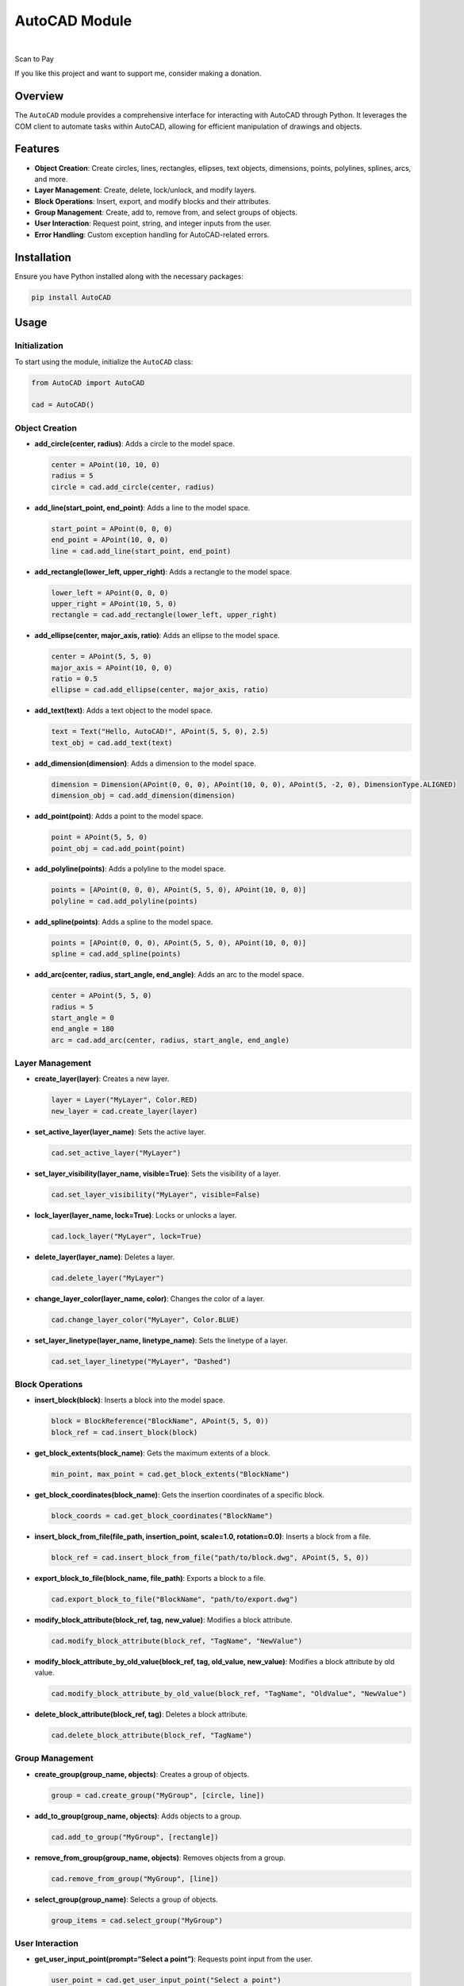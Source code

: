 AutoCAD Module
==============

|GitHub|    |Instagram|    |LinkedIn|

.. raw:: html

   <table>

.. raw:: html

   <tr>

.. raw:: html

   <td>

.. raw:: html

   <p style="text-align: center;">

Scan to Pay

.. raw:: html

   </p>

.. raw:: html

   </td>

.. raw:: html

   <td style="padding-left: 20px; vertical-align: middle;">

.. raw:: html

   <p>

If you like this project and want to support me, consider making a
donation.

.. raw:: html

   </p>

.. raw:: html

   </td>

.. raw:: html

   </tr>

.. raw:: html

   </table>

Overview
--------

The ``AutoCAD`` module provides a comprehensive interface for
interacting with AutoCAD through Python. It leverages the COM client to
automate tasks within AutoCAD, allowing for efficient manipulation of
drawings and objects.

Features
--------

-  **Object Creation**: Create circles, lines, rectangles, ellipses,
   text objects, dimensions, points, polylines, splines, arcs, and more.
-  **Layer Management**: Create, delete, lock/unlock, and modify layers.
-  **Block Operations**: Insert, export, and modify blocks and their
   attributes.
-  **Group Management**: Create, add to, remove from, and select groups
   of objects.
-  **User Interaction**: Request point, string, and integer inputs from
   the user.
-  **Error Handling**: Custom exception handling for AutoCAD-related
   errors.

Installation
------------

Ensure you have Python installed along with the necessary packages:

.. code:: bash

   pip install AutoCAD

Usage
-----

Initialization
~~~~~~~~~~~~~~

To start using the module, initialize the ``AutoCAD`` class:

.. code:: python

   from AutoCAD import AutoCAD

   cad = AutoCAD()

Object Creation
~~~~~~~~~~~~~~~

-  **add_circle(center, radius)**: Adds a circle to the model space.

   .. code:: python

      center = APoint(10, 10, 0)
      radius = 5
      circle = cad.add_circle(center, radius)

-  **add_line(start_point, end_point)**: Adds a line to the model space.

   .. code:: python

      start_point = APoint(0, 0, 0)
      end_point = APoint(10, 0, 0)
      line = cad.add_line(start_point, end_point)

-  **add_rectangle(lower_left, upper_right)**: Adds a rectangle to the
   model space.

   .. code:: python

      lower_left = APoint(0, 0, 0)
      upper_right = APoint(10, 5, 0)
      rectangle = cad.add_rectangle(lower_left, upper_right)

-  **add_ellipse(center, major_axis, ratio)**: Adds an ellipse to the
   model space.

   .. code:: python

      center = APoint(5, 5, 0)
      major_axis = APoint(10, 0, 0)
      ratio = 0.5
      ellipse = cad.add_ellipse(center, major_axis, ratio)

-  **add_text(text)**: Adds a text object to the model space.

   .. code:: python

      text = Text("Hello, AutoCAD!", APoint(5, 5, 0), 2.5)
      text_obj = cad.add_text(text)

-  **add_dimension(dimension)**: Adds a dimension to the model space.

   .. code:: python

      dimension = Dimension(APoint(0, 0, 0), APoint(10, 0, 0), APoint(5, -2, 0), DimensionType.ALIGNED)
      dimension_obj = cad.add_dimension(dimension)

-  **add_point(point)**: Adds a point to the model space.

   .. code:: python

      point = APoint(5, 5, 0)
      point_obj = cad.add_point(point)

-  **add_polyline(points)**: Adds a polyline to the model space.

   .. code:: python

      points = [APoint(0, 0, 0), APoint(5, 5, 0), APoint(10, 0, 0)]
      polyline = cad.add_polyline(points)

-  **add_spline(points)**: Adds a spline to the model space.

   .. code:: python

      points = [APoint(0, 0, 0), APoint(5, 5, 0), APoint(10, 0, 0)]
      spline = cad.add_spline(points)

-  **add_arc(center, radius, start_angle, end_angle)**: Adds an arc to
   the model space.

   .. code:: python

      center = APoint(5, 5, 0)
      radius = 5
      start_angle = 0
      end_angle = 180
      arc = cad.add_arc(center, radius, start_angle, end_angle)

Layer Management
~~~~~~~~~~~~~~~~

-  **create_layer(layer)**: Creates a new layer.

   .. code:: python

      layer = Layer("MyLayer", Color.RED)
      new_layer = cad.create_layer(layer)

-  **set_active_layer(layer_name)**: Sets the active layer.

   .. code:: python

      cad.set_active_layer("MyLayer")

-  **set_layer_visibility(layer_name, visible=True)**: Sets the
   visibility of a layer.

   .. code:: python

      cad.set_layer_visibility("MyLayer", visible=False)

-  **lock_layer(layer_name, lock=True)**: Locks or unlocks a layer.

   .. code:: python

      cad.lock_layer("MyLayer", lock=True)

-  **delete_layer(layer_name)**: Deletes a layer.

   .. code:: python

      cad.delete_layer("MyLayer")

-  **change_layer_color(layer_name, color)**: Changes the color of a
   layer.

   .. code:: python

      cad.change_layer_color("MyLayer", Color.BLUE)

-  **set_layer_linetype(layer_name, linetype_name)**: Sets the linetype
   of a layer.

   .. code:: python

      cad.set_layer_linetype("MyLayer", "Dashed")

Block Operations
~~~~~~~~~~~~~~~~

-  **insert_block(block)**: Inserts a block into the model space.

   .. code:: python

      block = BlockReference("BlockName", APoint(5, 5, 0))
      block_ref = cad.insert_block(block)

-  **get_block_extents(block_name)**: Gets the maximum extents of a
   block.

   .. code:: python

      min_point, max_point = cad.get_block_extents("BlockName")

-  **get_block_coordinates(block_name)**: Gets the insertion coordinates
   of a specific block.

   .. code:: python

      block_coords = cad.get_block_coordinates("BlockName")

-  **insert_block_from_file(file_path, insertion_point, scale=1.0,
   rotation=0.0)**: Inserts a block from a file.

   .. code:: python

      block_ref = cad.insert_block_from_file("path/to/block.dwg", APoint(5, 5, 0))

-  **export_block_to_file(block_name, file_path)**: Exports a block to a
   file.

   .. code:: python

      cad.export_block_to_file("BlockName", "path/to/export.dwg")

-  **modify_block_attribute(block_ref, tag, new_value)**: Modifies a
   block attribute.

   .. code:: python

      cad.modify_block_attribute(block_ref, "TagName", "NewValue")

-  **modify_block_attribute_by_old_value(block_ref, tag, old_value,
   new_value)**: Modifies a block attribute by old value.

   .. code:: python

      cad.modify_block_attribute_by_old_value(block_ref, "TagName", "OldValue", "NewValue")

-  **delete_block_attribute(block_ref, tag)**: Deletes a block
   attribute.

   .. code:: python

      cad.delete_block_attribute(block_ref, "TagName")

Group Management
~~~~~~~~~~~~~~~~

-  **create_group(group_name, objects)**: Creates a group of objects.

   .. code:: python

      group = cad.create_group("MyGroup", [circle, line])

-  **add_to_group(group_name, objects)**: Adds objects to a group.

   .. code:: python

      cad.add_to_group("MyGroup", [rectangle])

-  **remove_from_group(group_name, objects)**: Removes objects from a
   group.

   .. code:: python

      cad.remove_from_group("MyGroup", [line])

-  **select_group(group_name)**: Selects a group of objects.

   .. code:: python

      group_items = cad.select_group("MyGroup")

User Interaction
~~~~~~~~~~~~~~~~

-  **get_user_input_point(prompt=“Select a point”)**: Requests point
   input from the user.

   .. code:: python

      user_point = cad.get_user_input_point("Select a point")

-  **get_user_input_string(prompt=“Enter a string”)**: Requests string
   input from the user.

   .. code:: python

      user_string = cad.get_user_input_string("Enter a string")

-  **get_user_input_integer(prompt=“Enter an integer”)**: Requests
   integer input from the user.

   .. code:: python

      user_integer = cad.get_user_input_integer("Enter an integer")

-  **show_message(message)**: Displays a message to the user.

   .. code:: python

      cad.show_message("Operation completed successfully.")

Document Management
~~~~~~~~~~~~~~~~~~~

-  **purge()**: Purges all unused elements in the active document.

   .. code:: python

      cad.purge()

-  **save_as(file_path)**: Saves the document with a new name.

   .. code:: python

      cad.save_as("path/to/save.dwg")

-  **save()**: Saves the active document.

   .. code:: python

      cad.save()

-  **close(save_changes=True)**: Closes the active document, optionally
   saving changes.

   .. code:: python

      cad.close(save_changes=True)

-  **open_file(file_path)**: Opens an existing file.

   .. code:: python

      cad.open_file("path/to/open.dwg")

Object Manipulation
~~~~~~~~~~~~~~~~~~~

-  **explode_object(obj)**: Explodes an object or a set of joined
   objects.

   .. code:: python

      exploded_items = cad.explode_object(circle)

-  **delete_object(obj)**: Deletes an object.

   .. code:: python

      cad.delete_object(circle)

-  **clone_object(obj, new_insertion_point)**: Clones an object.

   .. code:: python

      cloned_obj = cad.clone_object(circle, APoint(15, 15, 0))

-  **modify_object_property(obj, property_name, new_value)**: Modifies a
   property of an object.

   .. code:: python

      cad.modify_object_property(circle, "Radius", 10)

-  **repeat_block_horizontally(block_name, total_length, block_length,
   insertion_point)**: Repeats a block horizontally until a specified
   length is reached.

   .. code:: python

      cad.repeat_block_horizontally("BlockName", 100, 10, APoint(0, 0, 0))

-  **move_object(obj, new_insertion_point)**: Moves an object.

   .. code:: python

      cad.move_object(circle, APoint(20, 20, 0))

-  **scale_object(obj, base_point, scale_factor)**: Scales an object.

   .. code:: python

      cad.scale_object(circle, APoint(5, 5, 0), 2)

-  **rotate_object(obj, base_point, rotation_angle)**: Rotates an
   object.

   .. code:: python

      cad.rotate_object(circle, APoint(5, 5, 0), 90)

-  **align_objects(objects, alignment=Alignment.LEFT)**: Aligns objects
   based on the specified alignment.

   .. code:: python

      cad.align_objects([circle, line], Alignment.LEFT)

-  **distribute_objects(objects, spacing)**: Distributes objects with
   specified spacing.

   .. code:: python

      cad.distribute_objects([circle, line, rectangle], 5)

Error Handling
~~~~~~~~~~~~~~

The module includes custom error handling through the ``CADException``
class, which provides detailed error messages for AutoCAD-related
operations.

Contributing
------------

Contributions are welcome! Please fork the repository and submit a pull
request with your improvements.

License
-------

This project is licensed under the MIT License.

Contact
-------

For any questions or support, please contact
[jonespetersoftware@gmail.com].

Credits
-------

This project was inspired by and builds upon the work from the following
repositories:

-  `AutoCAD by manufino <https://github.com/manufino/AutoCAD>`__
-  `pyautocad by reclosedev <https://github.com/reclosedev/pyautocad>`__

..

   **Note**: This project is not affiliated with Autodesk AutoCAD in any
   way.

.. |GitHub| image:: https://img.shields.io/badge/GitHub-Jones--peter-181717?style=for-the-badge&logo=github&logoColor=white
   :target: https://github.com/Jones-peter
.. |Instagram| image:: https://img.shields.io/badge/Instagram-jones__peter__-E4405F?style=for-the-badge&logo=instagram&logoColor=white
   :target: https://www.instagram.com/jones_peter__/
.. |LinkedIn| image:: https://img.shields.io/badge/LinkedIn-Jones--Peter-0A66C2?style=for-the-badge&logo=linkedin&logoColor=white
   :target: https://www.linkedin.com/in/jones-peter-121157221/
